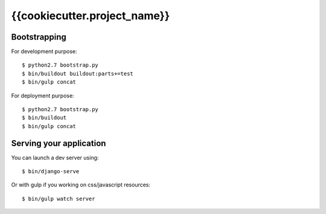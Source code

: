 ================================================
{{cookiecutter.project_name}}
================================================

Bootstrapping
=============

For development purpose::

    $ python2.7 bootstrap.py
    $ bin/buildout buildout:parts+=test
    $ bin/gulp concat

For deployment purpose::

    $ python2.7 bootstrap.py
    $ bin/buildout
    $ bin/gulp concat

Serving your application
========================

You can launch a dev server using::

    $ bin/django-serve

Or with gulp if you working on css/javascript resources::

    $ bin/gulp watch server
